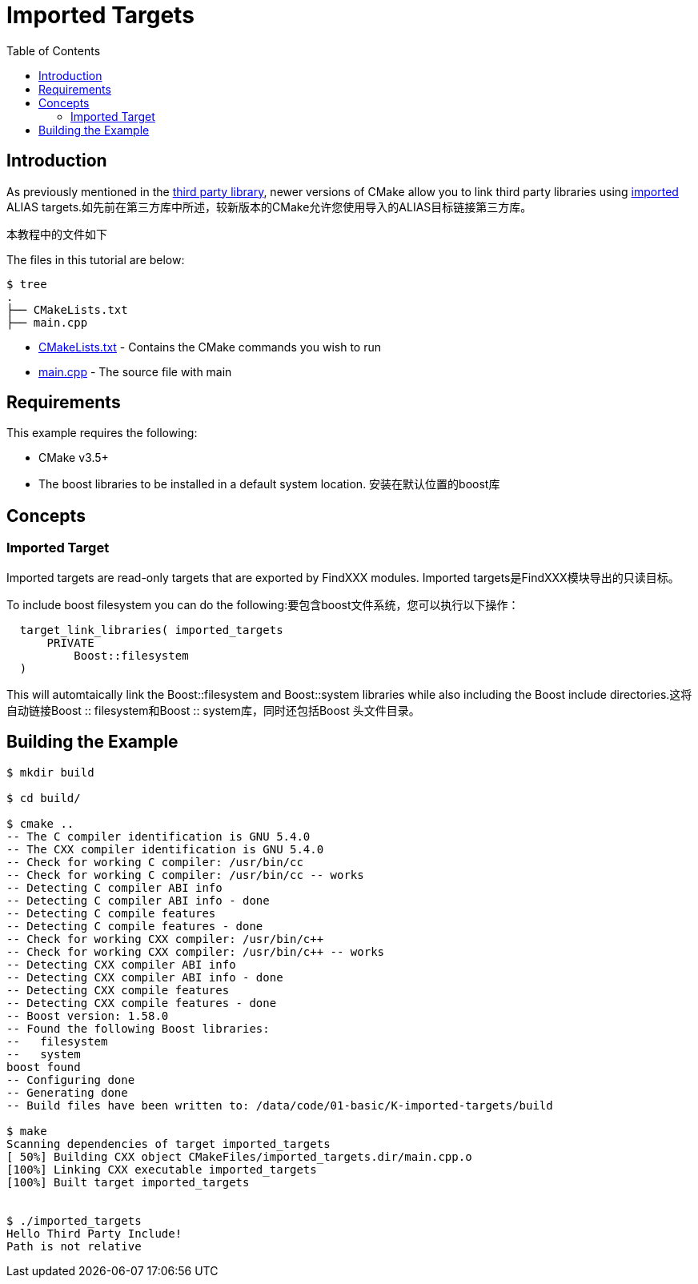 = Imported Targets
:toc:
:toc-placement!:

toc::[]

## Introduction

As previously mentioned in the link:../H-third-party-library[third party library], newer
versions of CMake allow you to link third party libraries using link:https://cmake.org/cmake/help/v3.6/prop_tgt/IMPORTED.html#prop_tgt:IMPORTED[imported] +ALIAS+ targets.如先前在第三方库中所述，较新版本的CMake允许您使用导入的ALIAS目标链接第三方库。

本教程中的文件如下

The files in this tutorial are below:

```
$ tree
.
├── CMakeLists.txt
├── main.cpp
```

  * link:CMakeLists.txt[] - Contains the CMake commands you wish to run
  * link:main.cpp[] - The source file with main

## Requirements

This example requires the following:

  * CMake v3.5+
  * The boost libraries to be installed in a default system location. 安装在默认位置的boost库

## Concepts

### Imported Target

Imported targets are read-only targets that are exported by FindXXX modules. Imported targets是FindXXX模块导出的只读目标。


To include boost filesystem you can do the following:要包含boost文件系统，您可以执行以下操作：

[source,cmake]
----
  target_link_libraries( imported_targets
      PRIVATE
          Boost::filesystem
  )
----

This will automtaically link the Boost::filesystem and Boost::system libraries while also including the
Boost include directories.这将自动链接Boost :: filesystem和Boost :: system库，同时还包括Boost 头文件目录。

## Building the Example

[source,bash]
----
$ mkdir build

$ cd build/

$ cmake ..
-- The C compiler identification is GNU 5.4.0
-- The CXX compiler identification is GNU 5.4.0
-- Check for working C compiler: /usr/bin/cc
-- Check for working C compiler: /usr/bin/cc -- works
-- Detecting C compiler ABI info
-- Detecting C compiler ABI info - done
-- Detecting C compile features
-- Detecting C compile features - done
-- Check for working CXX compiler: /usr/bin/c++
-- Check for working CXX compiler: /usr/bin/c++ -- works
-- Detecting CXX compiler ABI info
-- Detecting CXX compiler ABI info - done
-- Detecting CXX compile features
-- Detecting CXX compile features - done
-- Boost version: 1.58.0
-- Found the following Boost libraries:
--   filesystem
--   system
boost found
-- Configuring done
-- Generating done
-- Build files have been written to: /data/code/01-basic/K-imported-targets/build

$ make
Scanning dependencies of target imported_targets
[ 50%] Building CXX object CMakeFiles/imported_targets.dir/main.cpp.o
[100%] Linking CXX executable imported_targets
[100%] Built target imported_targets


$ ./imported_targets
Hello Third Party Include!
Path is not relative


----
